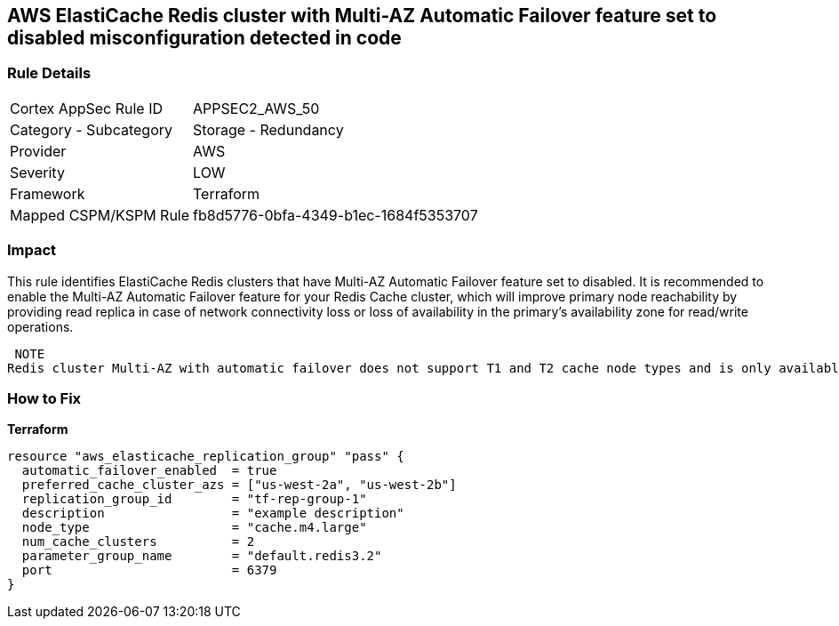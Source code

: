 == AWS ElastiCache Redis cluster with Multi-AZ Automatic Failover feature set to disabled misconfiguration detected in code


=== Rule Details

[cols="1,2"]
|===
|Cortex AppSec Rule ID |APPSEC2_AWS_50
|Category - Subcategory |Storage - Redundancy
|Provider |AWS
|Severity |LOW
|Framework |Terraform
|Mapped CSPM/KSPM Rule |fb8d5776-0bfa-4349-b1ec-1684f5353707
|===




=== Impact
This rule identifies ElastiCache Redis clusters that have Multi-AZ Automatic Failover feature set to disabled.
It is recommended to enable the Multi-AZ Automatic Failover feature for your Redis Cache cluster, which will improve primary node reachability by providing read replica in case of network connectivity loss or loss of availability in the primary's availability zone for read/write operations.

 NOTE
Redis cluster Multi-AZ with automatic failover does not support T1 and T2 cache node types and is only available if the cluster has at least one read replica.

=== How to Fix


*Terraform* 




[source,go]
----
resource "aws_elasticache_replication_group" "pass" {
  automatic_failover_enabled  = true
  preferred_cache_cluster_azs = ["us-west-2a", "us-west-2b"]
  replication_group_id        = "tf-rep-group-1"
  description                 = "example description"
  node_type                   = "cache.m4.large"
  num_cache_clusters          = 2
  parameter_group_name        = "default.redis3.2"
  port                        = 6379
}
----